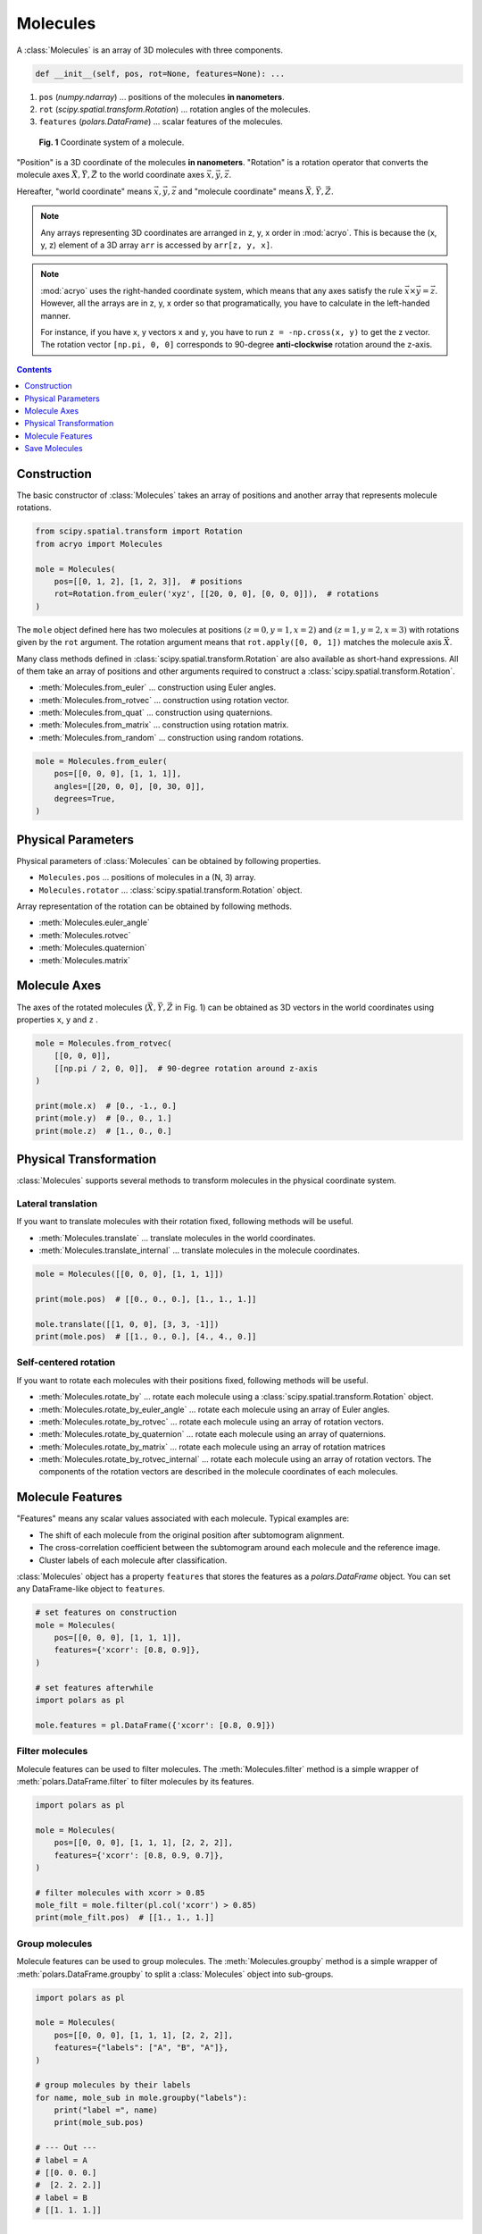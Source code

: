 =========
Molecules
=========

A :class:`Molecules` is an array of 3D molecules with three components.

.. code-block:: python

    def __init__(self, pos, rot=None, features=None): ...

1. ``pos`` (`numpy.ndarray`) ... positions of the molecules **in nanometers**.
2. ``rot`` (`scipy.spatial.transform.Rotation`) ... rotation angles of the molecules.
3. ``features`` (`polars.DataFrame`) ... scalar features of the molecules.

.. figure:: ../images/molecule.png
    :alt: coordinate system

    **Fig. 1** Coordinate system of a molecule.

"Position" is a 3D coordinate of the molecules **in nanometers**. "Rotation" is a rotation
operator that converts the molecule axes :math:`\vec{X}, \vec{Y}, \vec{Z}` to the world
coordinate axes :math:`\vec{x}, \vec{y}, \vec{z}`.

Hereafter, "world coordinate" means :math:`\vec{x}, \vec{y}, \vec{z}` and "molecule
coordinate" means :math:`\vec{X}, \vec{Y}, \vec{Z}`.

.. note::

    Any arrays representing 3D coordinates are arranged in z, y, x order in :mod:`acryo`.
    This is because the (x, y, z) element of a 3D array ``arr`` is accessed by
    ``arr[z, y, x]``.

.. note::

    :mod:`acryo` uses the right-handed coordinate system, which means that any axes
    satisfy the rule :math:`\vec{x} \times \vec{y} = \vec{z}`. However, all the arrays
    are in z, y, x order so that programatically, you have to calculate in the
    left-handed manner.

    For instance, if you have x, y vectors ``x`` and ``y``, you have to run
    ``z = -np.cross(x, y)`` to get the z vector. The rotation vector ``[np.pi, 0, 0]``
    corresponds to 90-degree **anti-clockwise** rotation around the z-axis.

.. contents:: Contents
    :local:
    :depth: 1

Construction
============

The basic constructor of :class:`Molecules` takes an array of positions and
another array that represents molecule rotations.

.. code-block:: python

    from scipy.spatial.transform import Rotation
    from acryo import Molecules

    mole = Molecules(
        pos=[[0, 1, 2], [1, 2, 3]],  # positions
        rot=Rotation.from_euler('xyz', [[20, 0, 0], [0, 0, 0]]),  # rotations
    )

The ``mole`` object defined here has two molecules at positions :math:`(z=0, y=1, x=2)`
and :math:`(z=1, y=2, x=3)` with rotations given by the ``rot`` argument. The rotation
argument means that ``rot.apply([0, 0, 1])`` matches the molecule axis :math:`\vec{X}`.

Many class methods defined in :class:`scipy.spatial.transform.Rotation` are also
available as short-hand expressions. All of them take an array of positions and
other arguments required to construct a :class:`scipy.spatial.transform.Rotation`.

- :meth:`Molecules.from_euler` ... construction using Euler angles.
- :meth:`Molecules.from_rotvec` ... construction using rotation vector.
- :meth:`Molecules.from_quat` ... construction using quaternions.
- :meth:`Molecules.from_matrix` ... construction using rotation matrix.
- :meth:`Molecules.from_random` ... construction using random rotations.

.. code-block:: python

    mole = Molecules.from_euler(
        pos=[[0, 0, 0], [1, 1, 1]],
        angles=[[20, 0, 0], [0, 30, 0]],
        degrees=True,
    )

Physical Parameters
===================

Physical parameters of :class:`Molecules` can be obtained by following properties.

- ``Molecules.pos`` ... positions of molecules in a (N, 3) array.
- ``Molecules.rotator`` ... :class:`scipy.spatial.transform.Rotation` object.

Array representation of the rotation can be obtained by following methods.

- :meth:`Molecules.euler_angle`
- :meth:`Molecules.rotvec`
- :meth:`Molecules.quaternion`
- :meth:`Molecules.matrix`

Molecule Axes
=============

The axes of the rotated molecules (:math:`\vec{X}, \vec{Y}, \vec{Z}` in Fig. 1)
can be obtained as 3D vectors in the world coordinates using properties ``x``, ``y`` and
``z`` .

.. code-block:: python

    mole = Molecules.from_rotvec(
        [[0, 0, 0]],
        [[np.pi / 2, 0, 0]],  # 90-degree rotation around z-axis
    )

    print(mole.x)  # [0., -1., 0.]
    print(mole.y)  # [0., 0., 1.]
    print(mole.z)  # [1., 0., 0.]

Physical Transformation
=======================

:class:`Molecules` supports several methods to transform molecules in the physical
coordinate system.

Lateral translation
-------------------

If you want to translate molecules with their rotation fixed, following methods
will be useful.

- :meth:`Molecules.translate` ... translate molecules in the world coordinates.
- :meth:`Molecules.translate_internal` ... translate molecules in the molecule coordinates.

.. code-block:: python

    mole = Molecules([[0, 0, 0], [1, 1, 1]])

    print(mole.pos)  # [[0., 0., 0.], [1., 1., 1.]]

    mole.translate([[1, 0, 0], [3, 3, -1]])
    print(mole.pos)  # [[1., 0., 0.], [4., 4., 0.]]


Self-centered rotation
----------------------

If you want to rotate each molecules with their positions fixed, following methods
will be useful.

- :meth:`Molecules.rotate_by` ... rotate each molecule using a :class:`scipy.spatial.transform.Rotation`
  object.
- :meth:`Molecules.rotate_by_euler_angle` ... rotate each molecule using an array of
  Euler angles.
- :meth:`Molecules.rotate_by_rotvec` ... rotate each molecule using an array of
  rotation vectors.
- :meth:`Molecules.rotate_by_quaternion` ... rotate each molecule using an array of
  quaternions.
- :meth:`Molecules.rotate_by_matrix` ... rotate each molecule using an array of
  rotation matrices
- :meth:`Molecules.rotate_by_rotvec_internal` ... rotate each molecule using an array of
  rotation vectors. The components of the rotation vectors are described in the molecule
  coordinates of each molecules.

Molecule Features
=================

"Features" means any scalar values associated with each molecule. Typical examples are:

- The shift of each molecule from the original position after subtomogram alignment.
- The cross-correlation coefficient between the subtomogram around each molecule and the
  reference image.
- Cluster labels of each molecule after classification.

:class:`Molecules` object has a property ``features`` that stores the features as a
`polars.DataFrame` object. You can set any DataFrame-like object to ``features``.

.. code-block:: python

    # set features on construction
    mole = Molecules(
        pos=[[0, 0, 0], [1, 1, 1]],
        features={'xcorr': [0.8, 0.9]},
    )

    # set features afterwhile
    import polars as pl

    mole.features = pl.DataFrame({'xcorr': [0.8, 0.9]})

Filter molecules
----------------

Molecule features can be used to filter molecules. The :meth:`Molecules.filter` method
is a simple wrapper of :meth:`polars.DataFrame.filter` to filter molecules by its features.

.. code-block:: python

    import polars as pl

    mole = Molecules(
        pos=[[0, 0, 0], [1, 1, 1], [2, 2, 2]],
        features={'xcorr': [0.8, 0.9, 0.7]},
    )

    # filter molecules with xcorr > 0.85
    mole_filt = mole.filter(pl.col('xcorr') > 0.85)
    print(mole_filt.pos)  # [[1., 1., 1.]]

Group molecules
---------------

Molecule features can be used to group molecules. The :meth:`Molecules.groupby` method
is a simple wrapper of :meth:`polars.DataFrame.groupby` to split a :class:`Molecules`
object into sub-groups.

.. code-block:: python

    import polars as pl

    mole = Molecules(
        pos=[[0, 0, 0], [1, 1, 1], [2, 2, 2]],
        features={"labels": ["A", "B", "A"]},
    )

    # group molecules by their labels
    for name, mole_sub in mole.groupby("labels"):
        print("label =", name)
        print(mole_sub.pos)

    # --- Out ---
    # label = A
    # [[0. 0. 0.]
    #  [2. 2. 2.]]
    # label = B
    # [[1. 1. 1.]]

Save Molecules
==============

A :class:`Molecules` object can be saved to a file using :meth:`Molecules.to_csv` method.
This method merges the molecule positions, rotation and the features into a single table
data like below. In :mod:`acryo`, rotation vector is used to save the rotations because
it is the most compact form and is not as coordinate sensitive as Euler angle.

.. code-block:: python

    mole = Molecules.from_rotvec(
        [[1, 2, 0], [3, 4, 1], [5, 6, 2]],
        [[0.5, 0.1, 0.7], [0.6, 0.2, 0.4], [0.7, 0.3, 0.1]]
    )
    mole.to_csv("path/to/molecules.csv")

===  ===  ===  ====  ====  ====
  z    y    x  zvec  yvec  xvec
===  ===  ===  ====  ====  ====
1.0  2.0  0.0   0.5   0.1   0.7
3.0  4.0  1.0   0.6   0.2   0.4
5.0  6.0  2.0   0.7   0.3   0.1
===  ===  ===  ====  ====  ====
